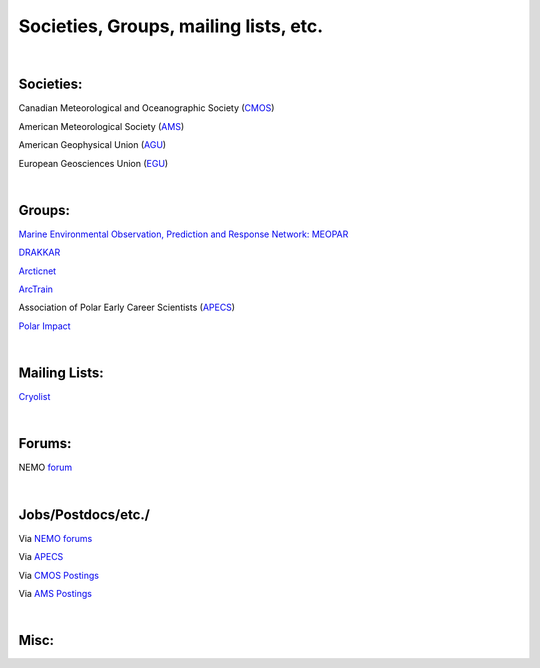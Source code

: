 Societies, Groups, mailing lists, etc.
======================================

|
Societies:
----------

Canadian Meteorological and Oceanographic Society (`CMOS <https://www.cmos.ca/>`_)

American Meteorological Society (`AMS <https://www.ametsoc.org/index.cfm/ams/>`_)

American Geophysical Union (`AGU <https://www.agu.org/>`_)

European Geosciences Union (`EGU <https://www.egu.eu/>`_)



|
Groups:
-------

`Marine Environmental Observation, Prediction and Response Network: MEOPAR <https://meopar.ca/>`_

`DRAKKAR <https://www.drakkar-ocean.eu/>`_

`Arcticnet <https://arcticnet.ulaval.ca/>`_

`ArcTrain <http://arctrain.de/>`_ 

Association of Polar Early Career Scientists (`APECS <https://www.apecs.is/>`_)

`Polar Impact <https://www.polarimpactnetwork.org/>`_

|
Mailing Lists:
--------------

`Cryolist <https://lists.cryolist.org/mailman/listinfo/cryolist>`_

|
Forums:
-------

NEMO `forum <https://nemo-ocean.discourse.group/>`_  

|
Jobs/Postdocs/etc./
-------------------

Via `NEMO forums <https://nemo-ocean.discourse.group/c/news/jobs>`_

Via `APECS <https://www.apecs.is/career-resources/job-board>`_

Via `CMOS Postings <https://www.cmos.ca/career/careers.html>`_

Via `AMS Postings <https://careercenter.ametsoc.org/>`_ 

|
Misc:
-----








